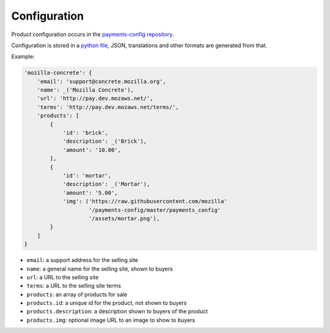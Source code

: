 .. _configuration-label:

Configuration
=============

Product configuration occurs in the `payments-config repository <https://github.com/mozilla/payments-config/>`_.

Configuration is stored in a `python file <https://github.com/mozilla/payments-config/blob/master/payments_config/products.py>`_, JSON, translations and other formats are generated from that.

Example:

.. code-block:: python

    'mozilla-concrete': {
        'email': 'support@concrete.mozilla.org',
        'name': _('Mozilla Concrete'),
        'url': 'http://pay.dev.mozaws.net/',
        'terms': 'http://pay.dev.mozaws.net/terms/',
        'products': [
            {
                'id': 'brick',
                'description': _('Brick'),
                'amount': '10.00',
            },
            {
                'id': 'mortar',
                'description': _('Mortar'),
                'amount': '5.00',
                'img': ('https://raw.githubusercontent.com/mozilla'
                        '/payments-config/master/payments_config'
                        '/assets/mortar.png'),
            }
        ]
    }

* ``email``: a support address for the selling site
* ``name``: a general name for the selling site, shown to buyers
* ``url``: a URL to the selling site
* ``terms``: a URL to the selling site terms
* ``products``: an array of products for sale
* ``products.id``: a unique id for the product, not shown to buyers
* ``products.description``: a description shown to buyers of the product
* ``products.img``: optional image URL to an image to show to buyers
